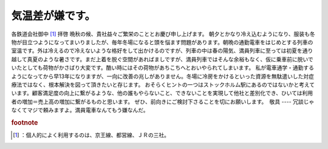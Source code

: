 ﻿気温差が嫌です。
################


各鉄道会社御中 [#]_ 
拝啓
晩秋の候、貴社益々ご繁栄のこととお慶び申し上げます。
朝夕とかなり冷え込むようになり、服装も冬物が目立つようになってまいりましたが、毎年冬場になると頭を悩ます問題があります。朝晩の通勤電車をはじめとする列車の室温です。外は冷えるので冷えないような格好をして出かけるのですが、列車の中は春の陽気、満員列車に至っては初夏を通り越して真夏のような暑さです。まだ上着を脱ぐ空間があればましですが、満員列車ではそんな余裕もなく、仮に乗車前に脱いでいたとしても荷物がかさばり大変です。酷い時にはその荷物があちこちへとおいやられてしまいます。
私が電車通学・通勤するようになってから早13年になりますが、一向に改善の兆しがありません。冬場に冷房をかけるといった資源を無駄遣いした対症療法ではなく、根本解決を図って頂きたいと存じます。
おそらくヒントの一つはストックホルム駅にあるのではないかと考えています。顧客満足度の向上に繋がるような、他の誰もやらないこと、できないことを実現して他社と差別化でき、ひいては利用者の増加＝売上高の増加に繋がるものと思います。
ぜひ、前向きにご検討下さることを切にお願いします。　敬具
----
冗談じゃなくてマジで頼みますよ。満員電車なんてもう嫌なんだ。


.. rubric:: footnote

.. [#] ：個人的によく利用するのは、京王線、都営線、ＪＲの三社。



.. author:: mkouhei
.. categories:: 生活, 
.. tags::


